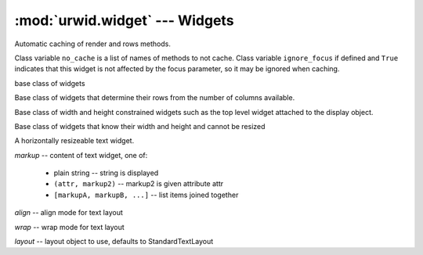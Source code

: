 :mod:`urwid.widget` --- Widgets
===============================

.. module:: urwid.widget
   :synopsis: Widgets

..
   # Widget sizing methods
   # (use the same string objects to make some comparisons faster)
   FLOW = 'flow'
   BOX = 'box'
   FIXED = 'fixed'
   
   # Text alignment modes 
   LEFT = 'left'
   RIGHT = 'right'
   CENTER = 'center'
   
   # Filler alignment modes 
   TOP = 'top'
   MIDDLE = 'middle'
   BOTTOM = 'bottom'
   
   # Text wrapping modes
   SPACE = 'space'
   ANY = 'any'
   CLIP = 'clip'
   
   # Extras for Padding
   PACK = 'pack'
   GIVEN = 'given'
   RELATIVE = 'relative'
   RELATIVE_100 = (RELATIVE, 100)


.. class:: WidgetMeta

    Automatic caching of render and rows methods.

    Class variable ``no_cache`` is a list of names of methods to not cache.
    Class variable ``ignore_focus`` if defined and ``True`` indicates that this
    widget is not affected by the focus parameter, so it may be ignored when
    caching.

.. exception:: WidgetError

   todo

.. function:: validate_size(widget, size, canv)

   Raise a WidgetError if a canv does not match size size.

.. function:: update_wrapper(new_fn, fn)

   Copy as much of the function detail from fn to new_fn as we can.

.. function:: cache_widget_render(cls)

   Return a function that wraps the cls.render() method and fetches and stores
   canvases with CanvasCache.

.. function:: nocache_widget_render(cls)

   Return a function that wraps the cls.render() method and finalizes the
   canvas that it returns.

.. function:: nocache_widget_render_instance(self)

   Return a function that wraps the cls.render() method and finalizes the
   canvas that it returns, but does not cache the canvas.

.. function:: cache_widget_rows(cls)

   Return a function that wraps the cls.rows() method and returns rows from the
   CanvasCache if available.


.. class:: Widget
    
   base class of widgets

   .. attribute:: _sizing
    
      Default to ``set([])``.

   .. attribute:: _command_map
    
      Default to the single shared :class:`~urwid.command_map.CommandMap`.

   .. method:: _emit(name, *args)

      Convenience function to emit signals with self as first argument.
    
   .. method:: selectable()

      Return ``True`` if this widget should take focus. Default implementation
      returns the value of ``self._selectable``.
    
   .. method:: sizing()

      Return a set including one or more of ``box``, ``flow`` and ``fixed``.
      Default implementation returns the value of ``self._sizing``.

   .. method:: pack(size[, focus=False])

      Return a "packed" ``(maxcol, maxrow)`` for this widget. Default
      implementation (no packing defined) returns size, and calculates maxrow
      if not given.

   .. attribute:: base_widget

      This property returns the widget without any decorations, default
      implementation returns self.


.. class:: FlowWidget

   Base class of widgets that determine their rows from the number of columns
   available.
    
   .. method:: rows(size[, focus=False])

      All flow widgets must implement this function.

   .. method:: render(size[, focus=False])

      All widgets must implement this function.


.. class:: BoxWidget

   Base class of width and height constrained widgets such as the top level
   widget attached to the display object.

.. function:: fixed_size(size)

   raise ValueError if size != ().
    
   Used by FixedWidgets to test size parameter.


.. class:: FixedWidget

   Base class of widgets that know their width and height and cannot be resized

    
   .. method:: pack([size=None, focus=False])

      All fixed widgets must implement this function.

.. class:: Divider([div_char=u" ", top=0, bottom=0])

   Horizontal divider widget

   Create a horizontal divider widget.

   *div_char* -- character to repeat across line

   *top* -- number of blank lines above

   *bottom* -- number of blank lines below

   ignore_focus = True


.. class:: SolidFill([fill_char=" "])

   Create a box widget that will fill an area with a single character.

   *fill_char* -- character to fill area with


.. exception:: TextError

   todo


.. class:: Text(self, markup[, align=LEFT, wrap=SPACE, layout=None])

   A horizontally resizeable text widget.

   *markup* -- content of text widget, one of:

       * plain string -- string is displayed

       * ``(attr, markup2)`` -- markup2 is given attribute attr

       * ``[markupA, markupB, ...]`` -- list items joined together

   *align* -- align mode for text layout

   *wrap* -- wrap mode for text layout

   *layout* -- layout object to use, defaults to StandardTextLayout

   .. method:: def set_text(markup)

      Set content of text widget.

   .. method:: get_text()

      Returns ``(text, attributes)``.

      *text* -- complete string content (unicode) of text widget

      *attributes* -- run length encoded attributes for text

   .. attribute:: text

   .. attribute:: attrib

   .. method:: set_align_mode(mode)

      Set text alignment/justification. Valid modes for StandardTextLayout are:
      ``'left'``, ``'center'`` and ``'right'``.

   .. method:: set_wrap_mode(mode)
      
      Set wrap mode.

   .. method:: set_layout(align, wrap[, layout=None])

      Set layout object, align and wrap modes:

      *align* -- align mode for text layout

      *wrap* -- wrap mode for text layout

      *layout* -- layout object to use, defaults to StandardTextLayout

   .. attribute:: align

   .. attribute:: wrap

   .. attribute:: layout

   .. method:: get_line_translation(maxcol[, ta=None])

      Return layout structure used to map self.text to a canvas. This method
      is used internally, but may be useful for debugging custom layout
      classes.


.. exception:: EditError

   todo


.. class:: Edit([caption=u"", edit_text=u"", multiline=False, align=LEFT, \
                wrap=SPACE, allow_tab=False, edit_pos=None, layout=None, \
                mask=None])

   Text editing widget implements cursor movement, text insertion and deletion.
   A caption may prefix the editing area. Uses text class for text layout.

   *caption* -- markup for caption preceeding edit_text

   *edit_text* -- text string for editing

   *multiline* -- True: 'enter' inserts newline False: return it

   *align* -- align mode

   *wrap* -- wrap mode

   *allow_tab* -- True: 'tab' inserts 1-8 spaces False: return it

   *edit_pos* -- initial position for cursor, None:at end

   *layout* -- layout object

   *mask* -- character to mask away text with, None means no masking

   signals = ["change"]

   .. method:: valid_char(ch)

      Return true for printable characters.
    
   .. method:: update_text()

      No longer supported.

   .. method:: set_caption(caption)

      Set the caption markup for this widget.

      *caption* -- see ``Text.__init__()`` for description of markup
